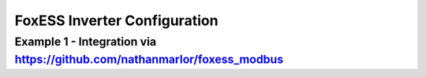 ##########################
FoxESS Inverter Configuration
##########################

******************************************************************************************
Example 1 - Integration via https://github.com/nathanmarlor/foxess_modbus
******************************************************************************************

.. code-block:: yaml
  :linenos:

    type: custom:sunsynk-power-flow-card
    cardstyle: full
    panel_mode: true
    card_width: 80%
    show_solar: true
    inverter:
      auto_scale: true
      colour: '#b6baa9'
      modern: true
      model: foxess
      autarky: power
    battery:
      energy: 33000
      shutdown_soc: 35
      colour: pink
      full_capacity: 87
      max_power: 9000
      show_daily: true
      auto_scale: true
    solar:
      show_daily: true
      mppts: 3
      auto_scale: true
      max_power: 5000
      pv1_name: 1 South F
      pv2_name: 2 South R
      pv3_name: 3 North
    load:
      show_daily: false
      auto_scale: true
      additional_loads: 2
      load1_name: HW
      load1_icon: mdi:water-boiler
      load2_name: Kitchen
      load2_icon: mdi:stove
      show_aux: true
      aux_name: Climate
      aux_loads: 2
      aux_load1_name: Mitsu AC/Heat
      aux_load1_icon: mdi:heat-pump-outline
      aux_load2_name: Mirror Heater
      aux_load2_icon: mdi:mirror-rectangle
      essential_name: Main
    grid:
      show_daily_buy: true
      show_daily_sell: true
      max_power: 12000
      auto_scale: true
      show_nonessential: true
      nonessential_name: EV
      nonessential_icon: mdi:ev-station
      invert_grid: true
    entities:
      use_timer_248: 'no'
      priority_load_243: 'no'
      inverter_voltage_154: sensor.emontx4_vrms
      inverter_current_164: sensor.foxess_rcurrent
      inverter_power_175: sensor.foxess_rpower
      grid_connected_status_194: sensor.foxess_inverter_state
      inverter_status_59: sensor.foxess_inverter_state
      day_battery_charge_70: sensor.foxess_battery_charge_today
      day_battery_discharge_71: sensor.foxess_battery_discharge_today
      battery_voltage_183: sensor.foxess_batvolt
      battery_soc_184: sensor.foxess_battery_soc
      battery_power_190: sensor.foxess_invbatpower
      battery_current_191: sensor.foxess_invbatcurrent
      day_grid_import_76: sensor.foxess_grid_consumption_energy_today
      day_grid_export_77: sensor.foxess_feed_in_energy_today
      grid_power_169: sensor.foxess_load_power
      grid_ct_power_172: sensor.foxess_grid_ct
      day_load_energy_84: sensor.foxess_load_energy_today
      essential_power: sensor.essential_total_power
      nonessential_power: sensor.emontx4_p3
      aux_power_166: sensor.aux_total_power
      day_pv_energy_108: sensor.foxess_solar_energy_today
      pv1_power_186: sensor.foxess_pv1_power
      pv2_power_187: sensor.foxess_pv2_power
      pv3_power_188: sensor.foxess_pv3_power
      pv1_voltage_109: sensor.foxess_pv1_voltage
      pv1_current_110: sensor.foxess_pv1_current
      pv2_voltage_111: sensor.foxess_pv2_voltage
      pv2_current_112: sensor.foxess_pv2_current
      pv3_voltage_113: sensor.foxess_pv3_voltage
      pv3_current_114: sensor.foxess_pv3_current
      nonessential_load1: sensor.emontx4_p3
      essential_load1: sensor.emontx4_p8
      essential_load2: sensor.kitchen_power
      aux_load1: sensor.emontx4_p12
      aux_load2: sensor.shlyclkrm_heater_power
      aux_load2_extra: sensor.shlycloakroom_temperature_2
      energy_cost_buy: sensor.octopus_energy_electricity_xxx_yyy_current_rate
      energy_cost_sell: sensor.octopus_energy_electricity_xxx_yyy_export_current_rate
